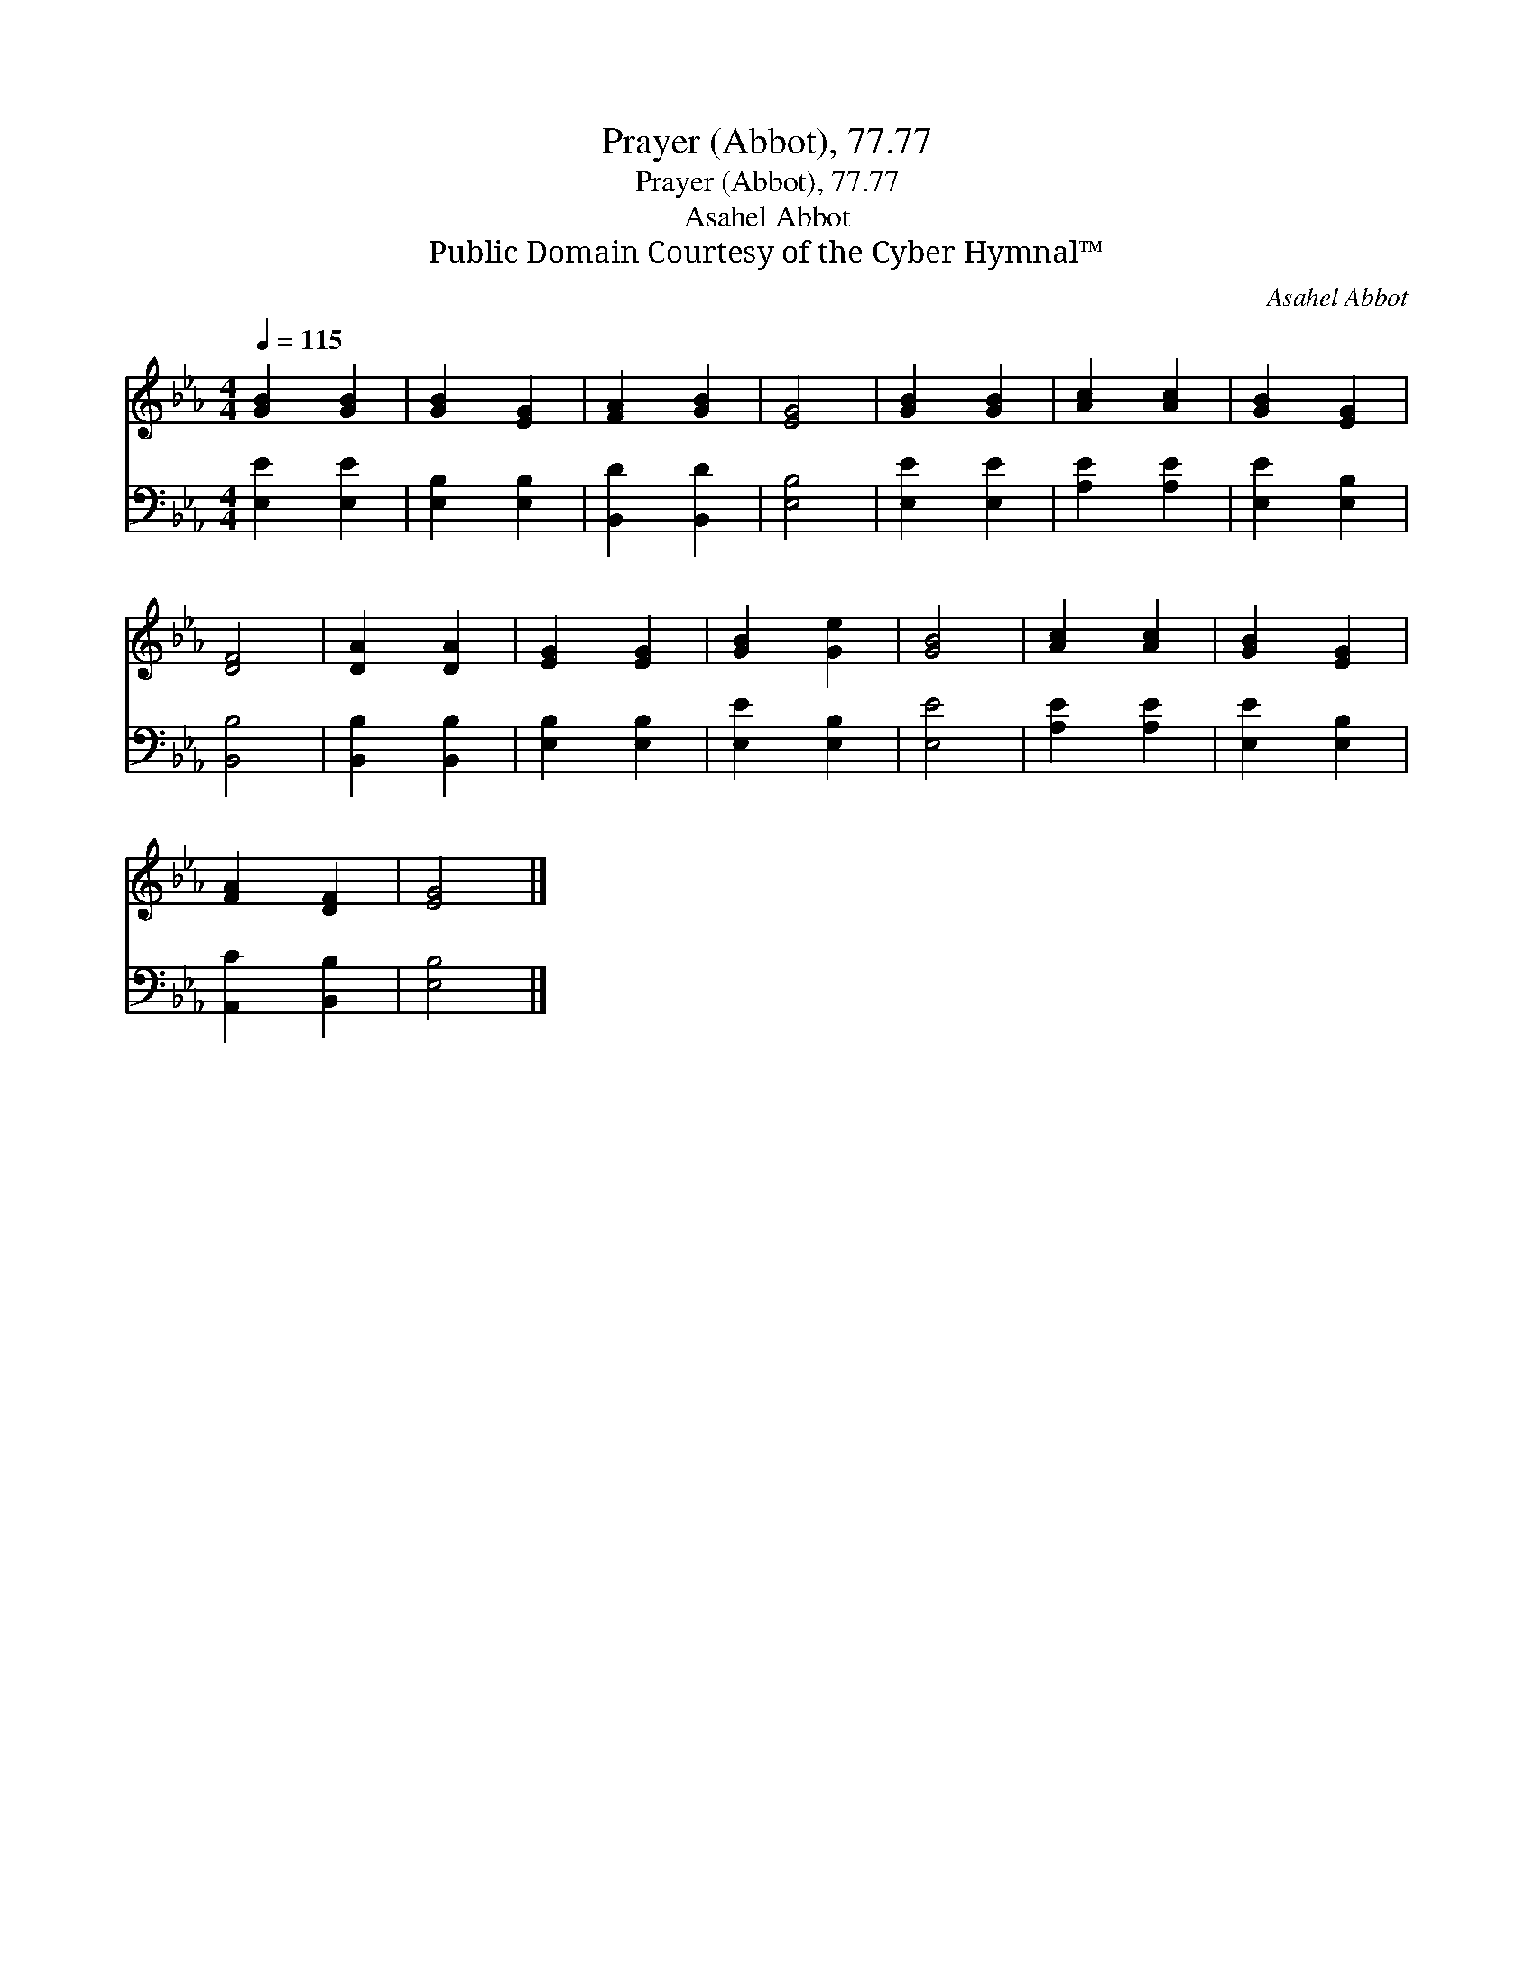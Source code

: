 X:1
T:Prayer (Abbot), 77.77
T:Prayer (Abbot), 77.77
T:Asahel Abbot
T:Public Domain Courtesy of the Cyber Hymnal™
C:Asahel Abbot
Z:Public Domain
Z:Courtesy of the Cyber Hymnal™
%%score 1 2
L:1/8
Q:1/4=115
M:4/4
K:Eb
V:1 treble 
V:2 bass 
V:1
 [GB]2 [GB]2 | [GB]2 [EG]2 | [FA]2 [GB]2 | [EG]4 | [GB]2 [GB]2 | [Ac]2 [Ac]2 | [GB]2 [EG]2 | %7
 [DF]4 | [DA]2 [DA]2 | [EG]2 [EG]2 | [GB]2 [Ge]2 | [GB]4 | [Ac]2 [Ac]2 | [GB]2 [EG]2 | %14
 [FA]2 [DF]2 | [EG]4 |] %16
V:2
 [E,E]2 [E,E]2 | [E,B,]2 [E,B,]2 | [B,,D]2 [B,,D]2 | [E,B,]4 | [E,E]2 [E,E]2 | [A,E]2 [A,E]2 | %6
 [E,E]2 [E,B,]2 | [B,,B,]4 | [B,,B,]2 [B,,B,]2 | [E,B,]2 [E,B,]2 | [E,E]2 [E,B,]2 | [E,E]4 | %12
 [A,E]2 [A,E]2 | [E,E]2 [E,B,]2 | [A,,C]2 [B,,B,]2 | [E,B,]4 |] %16

